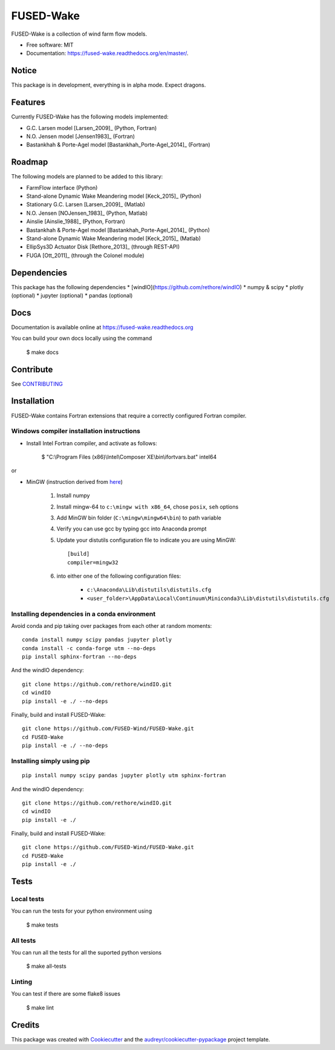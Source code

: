 ===============================
FUSED-Wake
===============================

.. image:: https://img.shields.io/pypi/v/fusedwake.svg
        :target: https://pypi.python.org/pypi/fusedwake

.. image:: https://travis-ci.com/mifm/FUSED-Wake.svg?branch=update_ci
    :target: https://travis-ci.com/mifm/FUSED-Wake
    
.. image:: https://readthedocs.org/projects/fused-wake/badge/?version=master
        :target: https://fused-wake.readthedocs.org/en/latest/?badge=master
        :alt: Documentation Status


FUSED-Wake is a collection of wind farm flow models.

* Free software: MIT
* Documentation: https://fused-wake.readthedocs.org/en/master/.

Notice
------
This package is in development, everything is in alpha mode. Expect dragons.

Features
--------
Currently FUSED-Wake has the following models implemented:

* G.C. Larsen model [Larsen_2009]_ (Python, Fortran)
* N.O. Jensen model [Jensen1983]_ (Fortran)
* Bastankhah & Porte-Agel model [Bastankhah_Porte-Agel_2014]_ (Fortran)

Roadmap
-------
The following models are planned to be added to this library:

* FarmFlow interface (Python)
* Stand-alone Dynamic Wake Meandering model [Keck_2015]_ (Python)
* Stationary G.C. Larsen [Larsen_2009]_ (Matlab)
* N.O. Jensen [NOJensen_1983]_ (Python, Matlab)
* Ainslie [Ainslie_1988]_ (Python, Fortran)
* Bastankhah & Porte-Agel model [Bastankhah_Porte-Agel_2014]_ (Python)
* Stand-alone Dynamic Wake Meandering model [Keck_2015]_ (Matlab)
* EllipSys3D Actuator Disk [Rethore_2013]_ (through REST-API)
* FUGA [Ott_2011]_ (through the Colonel module)

Dependencies
------------
This package has the following dependencies  
* [windIO](https://github.com/rethore/windIO)  
* numpy & scipy  
* plotly (optional)  
* jupyter (optional)  
* pandas (optional)

Docs
----
Documentation is available online at https://fused-wake.readthedocs.org  

You can build your own docs locally using the command

    $ make docs

Contribute
----------
See CONTRIBUTING_

Installation
------------

FUSED-Wake contains Fortran extensions that require a correctly configured Fortran compiler.

Windows compiler installation instructions
""""""""""""""""""""""""""""""""""""""""""

* Install Intel Fortran compiler, and activate as follows:

    $ "C:\\Program Files (x86)\\Intel\\Composer XE\\bin\\ifortvars.bat" intel64

or

* MinGW (instruction derived from `here <https://www.scivision.co/f2py-running-fortran-code-in-python-on-windows/>`_)

    1. Install numpy
    2. Install mingw-64 to ``c:\mingw with x86_64``, chose ``posix``, ``seh`` options
    3. Add MinGW bin folder (``C:\mingw\mingw64\bin``) to path variable
    4. Verify you can use gcc by typing gcc into Anaconda prompt
    5. Update your distutils configuration file to indicate you are using MinGW::

        [build]
        compiler=mingw32

    6. into either one of the following configuration files:

        * ``c:\Anaconda\Lib\distutils\distutils.cfg``
        * ``<user_folder>\AppData\Local\Continuum\Miniconda3\Lib\distutils\distutils.cfg``

Installing dependencies in a conda environment
""""""""""""""""""""""""""""""""""""""""""""""

Avoid conda and pip taking over packages from each other at random moments::

    conda install numpy scipy pandas jupyter plotly
    conda install -c conda-forge utm --no-deps
    pip install sphinx-fortran --no-deps

And the windIO dependency::

    git clone https://github.com/rethore/windIO.git
    cd windIO
    pip install -e ./ --no-deps

Finally, build and install FUSED-Wake::

    git clone https://github.com/FUSED-Wind/FUSED-Wake.git
    cd FUSED-Wake
    pip install -e ./ --no-deps


Installing simply using pip
"""""""""""""""""""""""""""

::

    pip install numpy scipy pandas jupyter plotly utm sphinx-fortran

And the windIO dependency::

    git clone https://github.com/rethore/windIO.git
    cd windIO
    pip install -e ./

Finally, build and install FUSED-Wake::

    git clone https://github.com/FUSED-Wind/FUSED-Wake.git
    cd FUSED-Wake
    pip install -e ./


Tests
-----
Local tests
"""""""""""
You can run the tests for your python environment using

  $ make tests

All tests
"""""""""
You can run all the tests for all the suported python versions

  $ make all-tests

Linting
"""""""
You can test if there are some flake8 issues

  $ make lint

Credits
---------

This package was created with Cookiecutter_ and the `audreyr/cookiecutter-pypackage`_ project template.

.. _Cookiecutter: https://github.com/audreyr/cookiecutter
.. _`audreyr/cookiecutter-pypackage`: https://github.com/audreyr/cookiecutter-pypackage
.. _CONTRIBUTING: _https://github.com/rethore/FUSED-Wake/blob/master/CONTRIBUTING.rst
